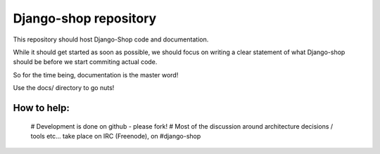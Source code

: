 ======================
Django-shop repository
======================

This repository should host Django-Shop code and documentation.

While it should get started as soon as possible, we should focus on writing a clear statement of what
Django-shop should be before we start commiting actual code.

So for the time being, documentation is the master word!

Use the docs/ directory to go nuts!

How to help:
============

 # Development is done on github - please fork!
 # Most of the discussion around architecture decisions / tools etc... take place on IRC (Freenode), on #django-shop

